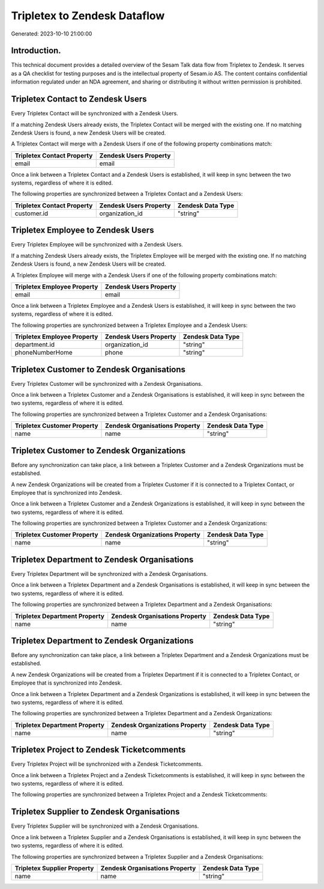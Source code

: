 =============================
Tripletex to Zendesk Dataflow
=============================

Generated: 2023-10-10 21:00:00

Introduction.
------------

This technical document provides a detailed overview of the Sesam Talk data flow from Tripletex to Zendesk. It serves as a QA checklist for testing purposes and is the intellectual property of Sesam.io AS. The content contains confidential information regulated under an NDA agreement, and sharing or distributing it without written permission is prohibited.

Tripletex Contact to Zendesk Users
----------------------------------
Every Tripletex Contact will be synchronized with a Zendesk Users.

If a matching Zendesk Users already exists, the Tripletex Contact will be merged with the existing one.
If no matching Zendesk Users is found, a new Zendesk Users will be created.

A Tripletex Contact will merge with a Zendesk Users if one of the following property combinations match:

.. list-table::
   :header-rows: 1

   * - Tripletex Contact Property
     - Zendesk Users Property
   * - email
     - email

Once a link between a Tripletex Contact and a Zendesk Users is established, it will keep in sync between the two systems, regardless of where it is edited.

The following properties are synchronized between a Tripletex Contact and a Zendesk Users:

.. list-table::
   :header-rows: 1

   * - Tripletex Contact Property
     - Zendesk Users Property
     - Zendesk Data Type
   * - customer.id
     - organization_id
     - "string"


Tripletex Employee to Zendesk Users
-----------------------------------
Every Tripletex Employee will be synchronized with a Zendesk Users.

If a matching Zendesk Users already exists, the Tripletex Employee will be merged with the existing one.
If no matching Zendesk Users is found, a new Zendesk Users will be created.

A Tripletex Employee will merge with a Zendesk Users if one of the following property combinations match:

.. list-table::
   :header-rows: 1

   * - Tripletex Employee Property
     - Zendesk Users Property
   * - email
     - email

Once a link between a Tripletex Employee and a Zendesk Users is established, it will keep in sync between the two systems, regardless of where it is edited.

The following properties are synchronized between a Tripletex Employee and a Zendesk Users:

.. list-table::
   :header-rows: 1

   * - Tripletex Employee Property
     - Zendesk Users Property
     - Zendesk Data Type
   * - department.id
     - organization_id
     - "string"
   * - phoneNumberHome
     - phone
     - "string"


Tripletex Customer to Zendesk Organisations
-------------------------------------------
Every Tripletex Customer will be synchronized with a Zendesk Organisations.

Once a link between a Tripletex Customer and a Zendesk Organisations is established, it will keep in sync between the two systems, regardless of where it is edited.

The following properties are synchronized between a Tripletex Customer and a Zendesk Organisations:

.. list-table::
   :header-rows: 1

   * - Tripletex Customer Property
     - Zendesk Organisations Property
     - Zendesk Data Type
   * - name
     - name
     - "string"


Tripletex Customer to Zendesk Organizations
-------------------------------------------
Before any synchronization can take place, a link between a Tripletex Customer and a Zendesk Organizations must be established.

A new Zendesk Organizations will be created from a Tripletex Customer if it is connected to a Tripletex Contact, or Employee that is synchronized into Zendesk.

Once a link between a Tripletex Customer and a Zendesk Organizations is established, it will keep in sync between the two systems, regardless of where it is edited.

The following properties are synchronized between a Tripletex Customer and a Zendesk Organizations:

.. list-table::
   :header-rows: 1

   * - Tripletex Customer Property
     - Zendesk Organizations Property
     - Zendesk Data Type
   * - name
     - name
     - "string"


Tripletex Department to Zendesk Organisations
---------------------------------------------
Every Tripletex Department will be synchronized with a Zendesk Organisations.

Once a link between a Tripletex Department and a Zendesk Organisations is established, it will keep in sync between the two systems, regardless of where it is edited.

The following properties are synchronized between a Tripletex Department and a Zendesk Organisations:

.. list-table::
   :header-rows: 1

   * - Tripletex Department Property
     - Zendesk Organisations Property
     - Zendesk Data Type
   * - name
     - name
     - "string"


Tripletex Department to Zendesk Organizations
---------------------------------------------
Before any synchronization can take place, a link between a Tripletex Department and a Zendesk Organizations must be established.

A new Zendesk Organizations will be created from a Tripletex Department if it is connected to a Tripletex Contact, or Employee that is synchronized into Zendesk.

Once a link between a Tripletex Department and a Zendesk Organizations is established, it will keep in sync between the two systems, regardless of where it is edited.

The following properties are synchronized between a Tripletex Department and a Zendesk Organizations:

.. list-table::
   :header-rows: 1

   * - Tripletex Department Property
     - Zendesk Organizations Property
     - Zendesk Data Type
   * - name
     - name
     - "string"


Tripletex Project to Zendesk Ticketcomments
-------------------------------------------
Every Tripletex Project will be synchronized with a Zendesk Ticketcomments.

Once a link between a Tripletex Project and a Zendesk Ticketcomments is established, it will keep in sync between the two systems, regardless of where it is edited.

The following properties are synchronized between a Tripletex Project and a Zendesk Ticketcomments:

.. list-table::
   :header-rows: 1

   * - Tripletex Project Property
     - Zendesk Ticketcomments Property
     - Zendesk Data Type


Tripletex Supplier to Zendesk Organisations
-------------------------------------------
Every Tripletex Supplier will be synchronized with a Zendesk Organisations.

Once a link between a Tripletex Supplier and a Zendesk Organisations is established, it will keep in sync between the two systems, regardless of where it is edited.

The following properties are synchronized between a Tripletex Supplier and a Zendesk Organisations:

.. list-table::
   :header-rows: 1

   * - Tripletex Supplier Property
     - Zendesk Organisations Property
     - Zendesk Data Type
   * - name
     - name
     - "string"

